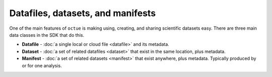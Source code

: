 .. _data_containers:

==================================
Datafiles, datasets, and manifests
==================================

One of the main features of ``octue`` is making using, creating, and sharing scientific datasets easy. There are three main data classes in the SDK that do this.

- **Datafile** - :doc:`a single local or cloud file <datafile>` and its metadata.

- **Dataset** - :doc:`a set of related datafiles <dataset>` that exist in the same location, plus metadata.

- **Manifest** - :doc:`a set of related datasets <manifest>` that exist anywhere, plus metadata. Typically produced by or for one analysis.
